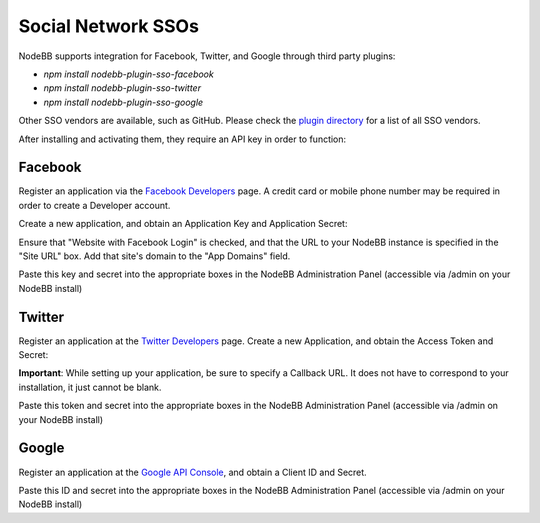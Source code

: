 Social Network SSOs
==================

NodeBB supports integration for Facebook, Twitter, and Google through third party plugins:

* `npm install nodebb-plugin-sso-facebook`
* `npm install nodebb-plugin-sso-twitter`
* `npm install nodebb-plugin-sso-google`

Other SSO vendors are available, such as GitHub. Please check the `plugin directory <http://community.nodebb.org/category/7/nodebb-plugins>`_ for a list of all SSO vendors.

After installing and activating them, they require an API key in order to function:

Facebook
---------

Register an application via the `Facebook Developers <https://developers.facebook.com/>`_ page. A credit card  or mobile phone number may be required in order to create a Developer account.

Create a new application, and obtain an Application Key and Application Secret:

.. image:: http://i.imgur.com/hfy0eVo.png

Ensure that "Website with Facebook Login" is checked, and that the URL to your NodeBB instance is specified in the "Site URL" box. Add that site's domain to the "App Domains" field.

Paste this key and secret into the appropriate boxes in the NodeBB Administration Panel (accessible via /admin on your NodeBB install)

Twitter
---------

Register an application at the `Twitter Developers <https://dev.twitter.com/>`_ page. Create a new Application, and obtain the Access Token and Secret:

.. image:: http://i.imgur.com/ksrHkgN.png

**Important**: While setting up your application, be sure to specify a Callback URL. It does not have to correspond to your installation, it just cannot be blank.

Paste this token and secret into the appropriate boxes in the NodeBB Administration Panel (accessible via /admin on your NodeBB install)

Google
---------

Register an application at the `Google API Console <https://code.google.com/apis/console/>`_, and obtain a Client ID and Secret.

.. image:: http://i.imgur.com/xutDs1R.png

Paste this ID and secret into the appropriate boxes in the NodeBB Administration Panel (accessible via /admin on your NodeBB install)